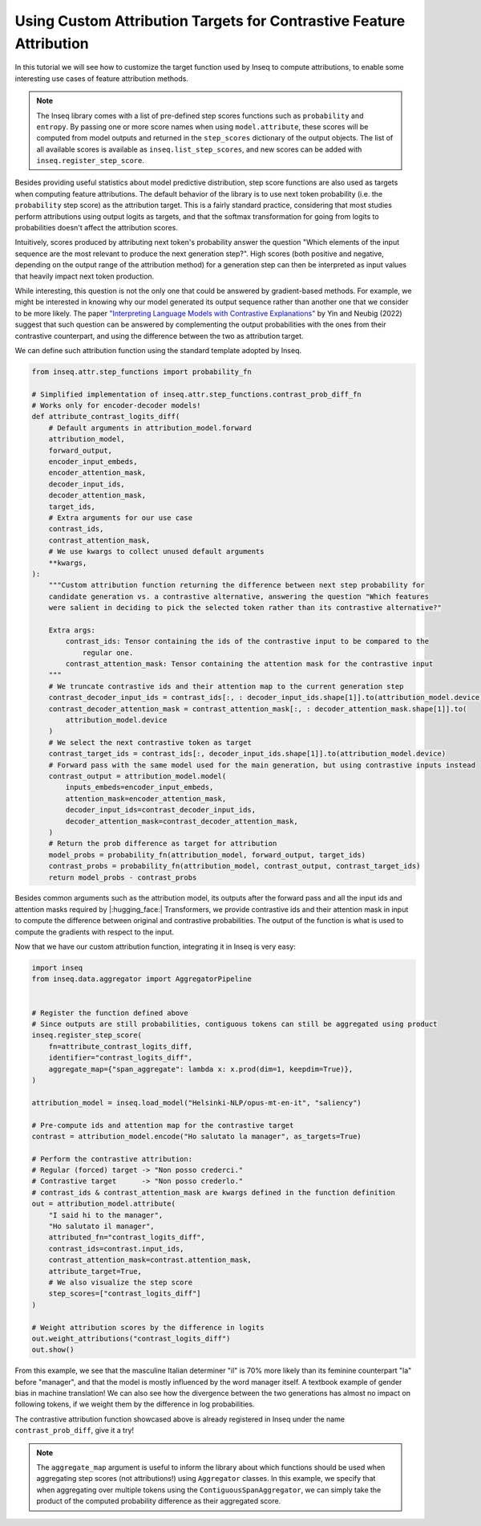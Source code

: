 ..
    Copyright 2022 The Inseq Team. All rights reserved.

    Licensed under the Apache License, Version 2.0 (the "License"); you may not use this file except in compliance with
    the License. You may obtain a copy of the License at

        http://www.apache.org/licenses/LICENSE-2.0

    Unless required by applicable law or agreed to in writing, software distributed under the License is distributed on
    an "AS IS" BASIS, WITHOUT WARRANTIES OR CONDITIONS OF ANY KIND, either express or implied. See the License for the
    specific language governing permissions and limitations under the License.

#######################################################################################################################
Using Custom Attribution Targets for Contrastive Feature Attribution
#######################################################################################################################

In this tutorial we will see how to customize the target function used by Inseq to compute attributions, to enable some interesting use
cases of feature attribution methods.

.. note::

    The Inseq library comes with a list of pre-defined step scores functions such as ``probability`` and ``entropy``. By passing one or more
    score names when using ``model.attribute``, these scores will be computed from model outputs and returned in the ``step_scores`` dictionary
    of the output objects. The list of all available scores is available as ``inseq.list_step_scores``, and new scores can be added with
    ``inseq.register_step_score``.


Besides providing useful statistics about model predictive distribution, step score functions are also used as targets when computing feature
attributions. The default behavior of the library is to use next token probability (i.e. the ``probability`` step score) as the attribution target.
This is a fairly standard practice, considering that most studies perform attributions using output logits as targets, and that the softmax
transformation for going from logits to probabilities doesn't affect the attribution scores.

Intuitively, scores produced by attributing next token's probability answer the question "Which elements of the input sequence are
the most relevant to produce the next generation step?". High scores (both positive and negative, depending on the output range
of the attribution method) for a generation step can then be interpreted as input values that heavily impact next token production.

While interesting, this question is not the only one that could be answered by gradient-based methods. For example, we might be interested in
knowing why our model generated its output sequence rather than another one that we consider to be more likely. The paper `"Interpreting Language Models
with Contrastive Explanations" <https://arxiv.org/abs/2202.10419>`__ by Yin and Neubig (2022) suggest that such question can be answered
by complementing the output probabilities with the ones from their contrastive counterpart, and using the difference between the two as attribution
target.

We can define such attribution function using the standard template adopted by Inseq.

.. code-block:: python

    from inseq.attr.step_functions import probability_fn

    # Simplified implementation of inseq.attr.step_functions.contrast_prob_diff_fn
    # Works only for encoder-decoder models!
    def attribute_contrast_logits_diff(
        # Default arguments in attribution_model.forward
        attribution_model,
        forward_output,
        encoder_input_embeds,
        encoder_attention_mask,
        decoder_input_ids,
        decoder_attention_mask,
        target_ids,
        # Extra arguments for our use case
        contrast_ids,
        contrast_attention_mask,
        # We use kwargs to collect unused default arguments
        **kwargs,
    ):
        """Custom attribution function returning the difference between next step probability for
        candidate generation vs. a contrastive alternative, answering the question "Which features
        were salient in deciding to pick the selected token rather than its contrastive alternative?"

        Extra args:
            contrast_ids: Tensor containing the ids of the contrastive input to be compared to the
                regular one.
            contrast_attention_mask: Tensor containing the attention mask for the contrastive input
        """
        # We truncate contrastive ids and their attention map to the current generation step
        contrast_decoder_input_ids = contrast_ids[:, : decoder_input_ids.shape[1]].to(attribution_model.device)
        contrast_decoder_attention_mask = contrast_attention_mask[:, : decoder_attention_mask.shape[1]].to(
            attribution_model.device
        )
        # We select the next contrastive token as target
        contrast_target_ids = contrast_ids[:, decoder_input_ids.shape[1]].to(attribution_model.device)
        # Forward pass with the same model used for the main generation, but using contrastive inputs instead
        contrast_output = attribution_model.model(
            inputs_embeds=encoder_input_embeds,
            attention_mask=encoder_attention_mask,
            decoder_input_ids=contrast_decoder_input_ids,
            decoder_attention_mask=contrast_decoder_attention_mask,
        )
        # Return the prob difference as target for attribution
        model_probs = probability_fn(attribution_model, forward_output, target_ids)
        contrast_probs = probability_fn(attribution_model, contrast_output, contrast_target_ids)
        return model_probs - contrast_probs

Besides common arguments such as the attribution model, its outputs after the forward pass and all the input ids
and attention masks required by |:hugging_face:| Transformers, we provide contrastive ids and their attention mask in input to
compute the difference between original and contrastive probabilities. The output of the function is what is used to
compute the gradients with respect to the input.

Now that we have our custom attribution function, integrating it in Inseq is very easy:

.. code-block:: python

    import inseq
    from inseq.data.aggregator import AggregatorPipeline


    # Register the function defined above
    # Since outputs are still probabilities, contiguous tokens can still be aggregated using product
    inseq.register_step_score(
        fn=attribute_contrast_logits_diff,
        identifier="contrast_logits_diff",
        aggregate_map={"span_aggregate": lambda x: x.prod(dim=1, keepdim=True)},
    )

    attribution_model = inseq.load_model("Helsinki-NLP/opus-mt-en-it", "saliency")

    # Pre-compute ids and attention map for the contrastive target
    contrast = attribution_model.encode("Ho salutato la manager", as_targets=True)

    # Perform the contrastive attribution:
    # Regular (forced) target -> "Non posso crederci."
    # Contrastive target      -> "Non posso crederlo."
    # contrast_ids & contrast_attention_mask are kwargs defined in the function definition
    out = attribution_model.attribute(
        "I said hi to the manager",
        "Ho salutato il manager",
        attributed_fn="contrast_logits_diff",
        contrast_ids=contrast.input_ids,
        contrast_attention_mask=contrast.attention_mask,
        attribute_target=True,
        # We also visualize the step score
        step_scores=["contrast_logits_diff"]
    )

    # Weight attribution scores by the difference in logits
    out.weight_attributions("contrast_logits_diff")
    out.show()


.. raw:: html

    <div class="html-example">
        <iframe frameborder="0" scale="0.75" src="/_static/contrastive_example.htm"></iframe>
    </div>

From this example, we see that the masculine Italian determiner "il" is 70% more likely than its feminine counterpart "la" before "manager",
and that the model is mostly influenced by the word manager itself. A textbook example of gender bias in machine translation!
We can also see how the divergence between the two generations has almost no impact on following tokens, if we weight them by the difference in log probabilities.

The contrastive attribution function showcased above is already registered in Inseq under the name ``contrast_prob_diff``, give it a try!

.. note::
    The ``aggregate_map`` argument is useful to inform the library about which functions should be used when aggregating
    step scores (not attributions!) using ``Aggregator`` classes. In this example, we specify that when aggregating over multiple tokens using
    the ``ContiguousSpanAggregator``, we can simply take the product of the computed probability difference as their aggregated score.
